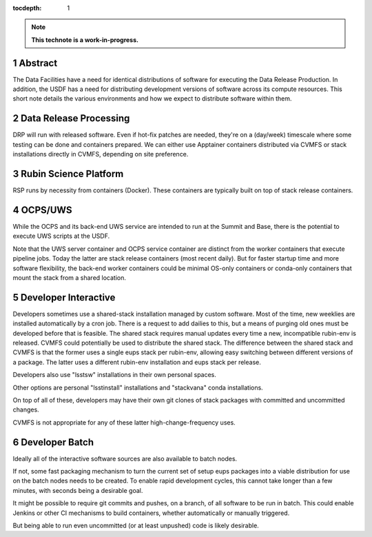 :tocdepth: 1

.. sectnum::

.. note::

   **This technote is a work-in-progress.**

Abstract
========

The Data Facilities have a need for identical distributions of software for executing the Data Release Production.
In addition, the USDF has a need for distributing development versions of software across its compute resources.
This short note details the various environments and how we expect to distribute software within them.


Data Release Processing
=======================

DRP will run with released software.
Even if hot-fix patches are needed, they're on a (day/week) timescale where some testing can be done and containers prepared.
We can either use Apptainer containers distributed via CVMFS or stack installations directly in CVMFS, depending on site preference.

Rubin Science Platform
======================

RSP runs by necessity from containers (Docker).
These containers are typically built on top of stack release containers.

OCPS/UWS
========

While the OCPS and its back-end UWS service are intended to run at the Summit and Base, there is the potential to execute UWS scripts at the USDF.

Note that the UWS server container and OCPS service container are distinct from the worker containers that execute pipeline jobs.
Today the latter are stack release containers (most recent daily).
But for faster startup time and more software flexibility, the back-end worker containers could be minimal OS-only containers or conda-only containers that mount the stack from a shared location.

Developer Interactive
=====================

Developers sometimes use a shared-stack installation managed by custom software.
Most of the time, new weeklies are installed automatically by a cron job.
There is a request to add dailies to this, but a means of purging old ones must be developed before that is feasible.
The shared stack requires manual updates every time a new, incompatible rubin-env is released.
CVMFS could potentially be used to distribute the shared stack.
The difference between the shared stack and CVMFS is that the former uses a single eups stack per rubin-env, allowing easy switching between different versions of a package.
The latter uses a different rubin-env installation and eups stack per release.

Developers also use "lsstsw" installations in their own personal spaces.

Other options are personal "lsstinstall" installations and "stackvana" conda installations.

On top of all of these, developers may have their own git clones of stack packages with committed and uncommitted changes.

CVMFS is not appropriate for any of these latter high-change-frequency uses.

Developer Batch
===============

Ideally all of the interactive software sources are also available to batch nodes.

If not, some fast packaging mechanism to turn the current set of setup eups packages into a viable distribution for use on the batch nodes needs to be created.
To enable rapid development cycles, this cannot take longer than a few minutes, with seconds being a desirable goal.

It might be possible to require git commits and pushes, on a branch, of all software to be run in batch.
This could enable Jenkins or other CI mechanisms to build containers, whether automatically or manually triggered.

But being able to run even uncommitted (or at least unpushed) code is likely desirable.

.. Make in-text citations with: :cite:`bibkey`.
.. Uncomment to use citations
.. .. rubric:: References
.. 
.. .. bibliography:: local.bib lsstbib/books.bib lsstbib/lsst.bib lsstbib/lsst-dm.bib lsstbib/refs.bib lsstbib/refs_ads.bib
..    :style: lsst_aa
